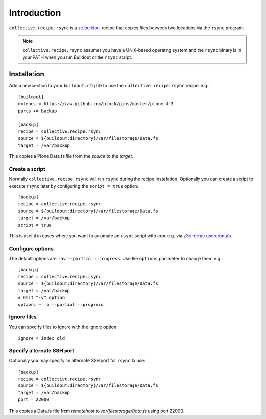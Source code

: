 Introduction
============

``collective.recipe.rsync`` is a `zc.buildout`_ recipe that copies files between two locations via the ``rsync`` program.

.. Note::

    ``collective.recipe.rsync`` assumes you have a UNIX-based operating system and the ``rsync`` binary is in your PATH when you run Buildout or the ``rsync`` script.

Installation
------------

Add a new section to your ``buildout.cfg`` file to use the ``collective.recipe.rsync`` recipe, e.g.::

    [buildout]
    extends = https://raw.github.com/plock/pins/master/plone-4-3
    parts += backup

    [backup]
    recipe = collective.recipe.rsync
    source = ${buildout:directory}/var/filestorage/Data.fs
    target = /var/backup

This copies a Plone Data.fs file from the `source` to the `target`.

Create a script
~~~~~~~~~~~~~~~

Normally ``collective.recipe.rsync`` will run ``rsync`` during the recipe installation. Optionally you can create a script to execute ``rsync`` later by configuring the ``script = true`` option::

    [backup]
    recipe = collective.recipe.rsync
    source = ${buildout:directory}/var/filestorage/Data.fs
    target = /var/backup
    script = true

This is useful in cases where you want to automate an ``rsync`` script with cron e.g. via `z3c.recipe.usercrontab`_.

Configure options
~~~~~~~~~~~~~~~~~

The default options are ``-av --partial --progress``. Use the ``options`` parameter to change them e.g.::

    [backup]
    recipe = collective.recipe.rsync
    source = ${buildout:directory}/var/filestorage/Data.fs
    target = /var/backup
    # Omit "-v" option
    options = -a --partial --progress

Ignore files
~~~~~~~~~~~~

You can specify files to ignore with the ignore option::

    ignore = index old

Specify alternate SSH port
~~~~~~~~~~~~~~~~~~~~~~~~~~

Optionally you may specify an alternate SSH port for ``rsync`` to use::

    [backup]
    recipe = collective.recipe.rsync
    source = ${buildout:directory}/var/filestorage/Data.fs
    target = /var/backup
    port = 22000

This copies a Data.fs file from `remotehost` to `var/filestorage/Data.fs` using port 22000.

.. _`zc.buildout`: http://pypi.python.org/pypi/zc.buildout
.. _`z3c.recipe.usercrontab`: http://pypi.python.org/pypi/z3c.recipe.usercrontab
